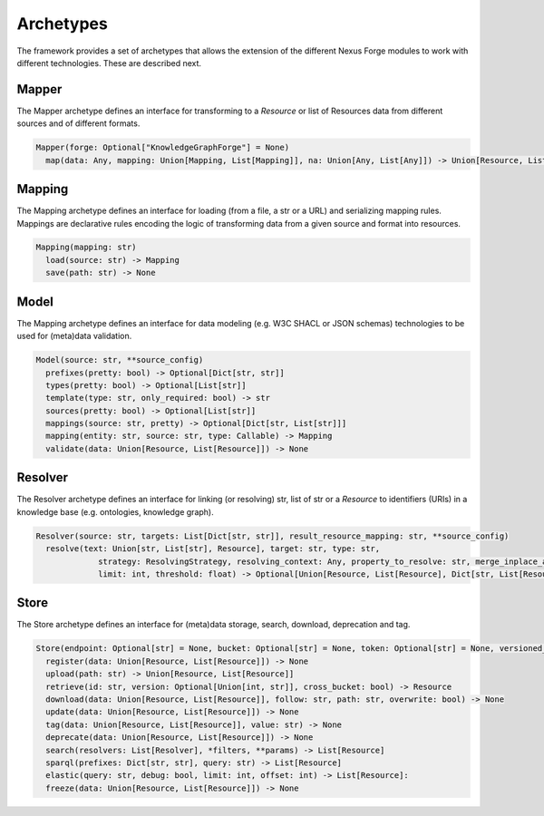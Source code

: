 Archetypes
==========

The framework provides a set of archetypes that allows the extension of the different Nexus Forge modules to work with
different technologies. These are described next.

Mapper
------

The Mapper archetype defines an interface for transforming to a `Resource` or list of Resources data from different sources and of different formats.

.. code-block:: python

   Mapper(forge: Optional["KnowledgeGraphForge"] = None)
     map(data: Any, mapping: Union[Mapping, List[Mapping]], na: Union[Any, List[Any]]) -> Union[Resource, List[Resource]]

Mapping
-------

The Mapping archetype defines an interface for loading (from a file, a str or a URL) and serializing mapping rules.
Mappings are declarative rules encoding the logic of transforming data from a given source and format into resources.

.. code-block:: python

   Mapping(mapping: str)
     load(source: str) -> Mapping
     save(path: str) -> None

Model
-----

The Mapping archetype defines an interface for data modeling (e.g. W3C SHACL or JSON schemas) technologies to be used for
(meta)data validation.

.. code-block:: python

   Model(source: str, **source_config)
     prefixes(pretty: bool) -> Optional[Dict[str, str]]
     types(pretty: bool) -> Optional[List[str]]
     template(type: str, only_required: bool) -> str
     sources(pretty: bool) -> Optional[List[str]]
     mappings(source: str, pretty) -> Optional[Dict[str, List[str]]]
     mapping(entity: str, source: str, type: Callable) -> Mapping
     validate(data: Union[Resource, List[Resource]]) -> None

Resolver
--------

The Resolver archetype defines an interface for linking (or resolving) str, list of str or a `Resource` to identifiers
(URIs) in a knowledge base (e.g. ontologies, knowledge graph).

.. code-block:: python

   Resolver(source: str, targets: List[Dict[str, str]], result_resource_mapping: str, **source_config)
     resolve(text: Union[str, List[str], Resource], target: str, type: str,
                strategy: ResolvingStrategy, resolving_context: Any, property_to_resolve: str, merge_inplace_as: str,
                limit: int, threshold: float) -> Optional[Union[Resource, List[Resource], Dict[str, List[Resource]]]]:

Store
-----

The Store archetype defines an interface for (meta)data storage, search, download, deprecation and tag.

.. code-block:: python

   Store(endpoint: Optional[str] = None, bucket: Optional[str] = None, token: Optional[str] = None, versioned_id_template: Optional[str] = None, file_resource_mapping: Optional[str] = None))
     register(data: Union[Resource, List[Resource]]) -> None
     upload(path: str) -> Union[Resource, List[Resource]]
     retrieve(id: str, version: Optional[Union[int, str]], cross_bucket: bool) -> Resource
     download(data: Union[Resource, List[Resource]], follow: str, path: str, overwrite: bool) -> None
     update(data: Union[Resource, List[Resource]]) -> None
     tag(data: Union[Resource, List[Resource]], value: str) -> None
     deprecate(data: Union[Resource, List[Resource]]) -> None
     search(resolvers: List[Resolver], *filters, **params) -> List[Resource]
     sparql(prefixes: Dict[str, str], query: str) -> List[Resource]
     elastic(query: str, debug: bool, limit: int, offset: int) -> List[Resource]:
     freeze(data: Union[Resource, List[Resource]]) -> None
